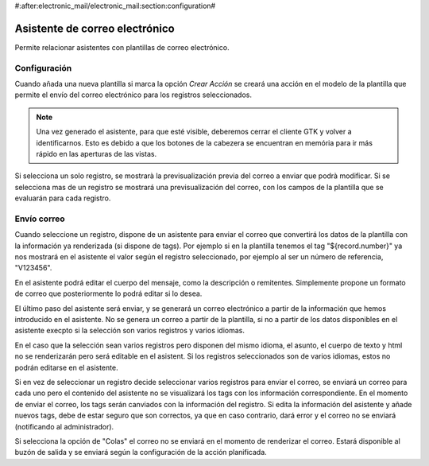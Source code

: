 #:after:electronic_mail/electronic_mail:section:configuration#

===============================
Asistente de correo electrónico
===============================

Permite relacionar asistentes con plantillas de correo electrónico.

Configuración
=============

Cuando añada una nueva plantilla si marca la opción `Crear Acción` se creará
una acción en el modelo de la plantilla que permite el envío del correo
electrónico para los registros seleccionados.

.. note:: Una vez generado el asistente, para que esté visible, deberemos
          cerrar el cliente GTK y volver a identificarnos. Esto es debido a que
          los botones de la cabezera se encuentran en memória para ir más
          rápido en las aperturas de las vistas.

Si selecciona un solo registro, se mostrarà la previsualización previa del
correo a enviar que podrà modificar. Si se selecciona mas de un registro se
mostrará una previsualización del correo, con los campos de la plantilla que se
evaluarán para cada registro.

Envío correo
============

Cuando seleccione un registro, dispone de un asistente para enviar el correo que convertirá
los datos de la plantilla con la información ya renderizada (si dispone de tags). Por ejemplo si 
en la plantilla tenemos el tag "${record.number}" ya nos mostrará en el asistente el valor según el registro
seleccionado, por ejemplo al ser un número de referencia, "V123456".

En el asistente podrá editar el cuerpo del mensaje, como la descripción o remitentes. Simplemente
propone un formato de correo que posteriormente lo podrá editar si lo desea.

El último paso del asistente será enviar, y se generará un correo electrónico a partir de la información
que hemos introducido en el asistente. No se genera un correo a partir de la plantilla, si no a partir
de los datos disponibles en el asistente execpto si la selección son varios registros y varios idiomas.

En el caso que la selección sean varios registros pero disponen del mismo idioma, el asunto,
el cuerpo de texto y html no se renderizarán pero será editable en el asistent. Si los registros
seleccionados son de varios idiomas, estos no podrán editarse en el asistente.

Si en vez de seleccionar un registro decide seleccionar varios registros para enviar el correo, se enviará
un correo para cada uno pero el contenido del asistente no se visualizará los tags con los información correspondiente.
En el momento de enviar el correo, los tags serán canviados con la información del registro. Si edita la información
del asistente y añade nuevos tags, debe de estar seguro que son correctos, ya que en caso contrario, dará error y
el correo no se enviará (notificando al administrador).

Si selecciona la opción de "Colas" el correo no se enviará en el momento de renderizar el correo. Estará
disponible al buzón de salida y se enviará según la configuración de la acción planificada.
